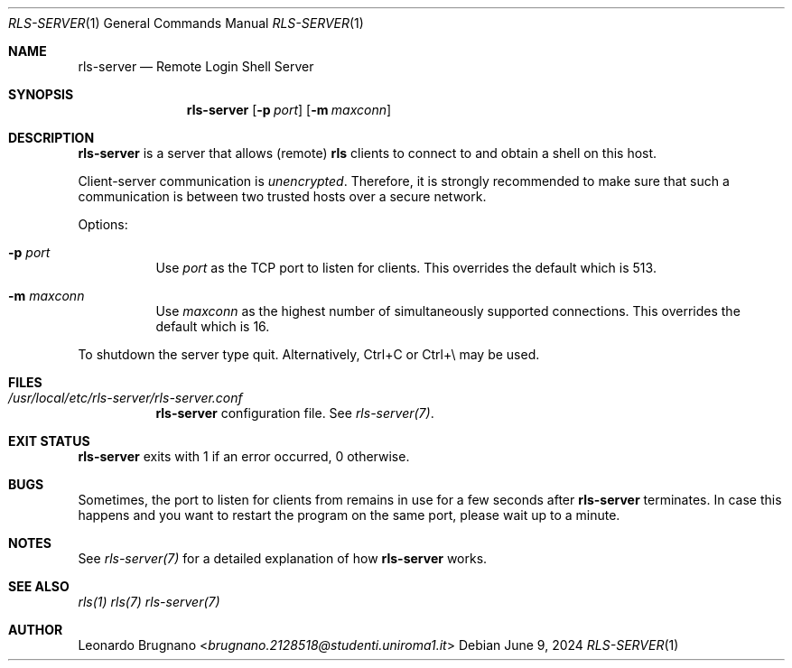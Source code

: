 .Dd $Mdocdate: June 9 2024 $
.Dt RLS-SERVER 1
.Os

.Sh NAME
.Nm rls-server
.Nd Remote Login Shell Server

.Sh SYNOPSIS
.Nm
.Op Fl p Ar port
.Op Fl m Ar maxconn

.Sh DESCRIPTION
.Nm
is a server that allows (remote)
.Nm rls
clients to connect to and obtain a shell on this host. 
.Pp
Client-server communication is 
.Em unencrypted . 
Therefore, it is strongly recommended to make sure that such a communication is 
between two trusted hosts over a secure network.
.Pp

Options:

.Bl -tag -width Ds
.It Fl p Ar port
Use
.Ar port
as the TCP port to listen for clients. This overrides the default which is 513.

.It Fl m Ar maxconn
Use
.Ar maxconn
as the highest number of simultaneously supported connections. This overrides the default which is 16.

.El
.Pp
To shutdown the server type quit. Alternatively, Ctrl+C or Ctrl+\\ may be used.

.Sh FILES
.Bl -tag -width Ds
.It Em /usr/local/etc/rls-server/rls-server.conf
.Nm rls-server
configuration file. See
.Xr rls-server(7) .
.El

.Sh EXIT STATUS
.Nm
exits with 1 if an error occurred, 0 otherwise.

.Sh BUGS
Sometimes, the port to listen for clients from remains in use for a few seconds after 
.Nm rls-server 
terminates. In case this happens and you want to restart the program on the same
port, please wait up to a minute.

.Sh NOTES
See
.Xr rls-server(7)
for a detailed explanation of how
.Nm
works.

.Sh SEE ALSO
.Xr rls(1)
.Xr rls(7)
.Xr rls-server(7)

.Sh AUTHOR
.An Leonardo Brugnano Aq Mt brugnano.2128518@studenti.uniroma1.it
